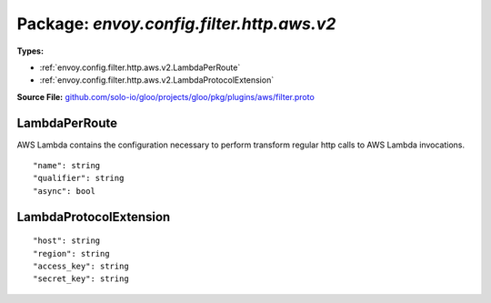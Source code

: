 
===================================================
Package: `envoy.config.filter.http.aws.v2`
===================================================

.. _envoy.config.filter.http.aws.v2.github.com/solo-io/gloo/projects/gloo/pkg/plugins/aws/filter.proto:


**Types:**


- :ref:`envoy.config.filter.http.aws.v2.LambdaPerRoute`
- :ref:`envoy.config.filter.http.aws.v2.LambdaProtocolExtension`
  



**Source File:** `github.com/solo-io/gloo/projects/gloo/pkg/plugins/aws/filter.proto <https://github.com/solo-io/gloo/blob/master/projects/gloo/pkg/plugins/aws/filter.proto>`_





.. _envoy.config.filter.http.aws.v2.LambdaPerRoute:

LambdaPerRoute
~~~~~~~~~~~~~~~~~~~~~~~~~~

 
AWS Lambda contains the configuration necessary to perform transform regular http calls to
AWS Lambda invocations.


::


   "name": string
   "qualifier": string
   "async": bool

.. csv-table:: Fields Reference
   :header: "Field" , "Type", "Description", "Default"
   :delim: |


   `name` | `string` | The name of the function | 
   `qualifier` | `string` | The qualifier of the function (defaults to $LATEST if not specified) | 
   `async` | `bool` | Invocation type - async or regular. | 



.. _envoy.config.filter.http.aws.v2.LambdaProtocolExtension:

LambdaProtocolExtension
~~~~~~~~~~~~~~~~~~~~~~~~~~



::


   "host": string
   "region": string
   "access_key": string
   "secret_key": string

.. csv-table:: Fields Reference
   :header: "Field" , "Type", "Description", "Default"
   :delim: |


   `host` | `string` | The host header for AWS this cluster | 
   `region` | `string` | The region for this cluster | 
   `access_key` | `string` | The access_key for AWS this cluster | 
   `secret_key` | `string` | The secret_key for AWS this cluster | 




.. raw:: html
   <!-- Start of HubSpot Embed Code -->
   <script type="text/javascript" id="hs-script-loader" async defer src="//js.hs-scripts.com/5130874.js"></script>
   <!-- End of HubSpot Embed Code -->
